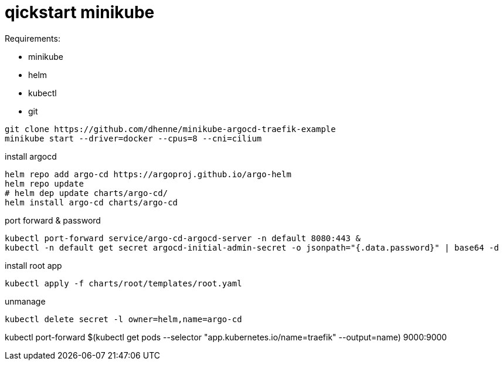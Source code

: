 # qickstart minikube

.Requirements:
* minikube
* helm
* kubectl
* git

[source,bash]
----
git clone https://github.com/dhenne/minikube-argocd-traefik-example
minikube start --driver=docker --cpus=8 --cni=cilium
----

install argocd
[source,bash]
----
helm repo add argo-cd https://argoproj.github.io/argo-helm
helm repo update
# helm dep update charts/argo-cd/
helm install argo-cd charts/argo-cd
----

port forward & password
[source,bash]
----
kubectl port-forward service/argo-cd-argocd-server -n default 8080:443 & 
kubectl -n default get secret argocd-initial-admin-secret -o jsonpath="{.data.password}" | base64 -d
----

install root app
[source,bash]
----
kubectl apply -f charts/root/templates/root.yaml
----

unmanage
[source,bash]
----
kubectl delete secret -l owner=helm,name=argo-cd  
----


kubectl port-forward $(kubectl get pods --selector "app.kubernetes.io/name=traefik" --output=name) 9000:9000